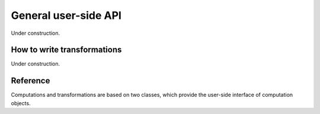General user-side API
=====================

Under construction.


.. _how-to-transformations:

How to write transformations
----------------------------

Under construction.


Reference
---------

Computations and transformations are based on two classes, which provide the user-side interface of computation objects.

.. py:module:: tigger.core

.. py:class:: Computation(ctx, debug=False)

	Creates a computation class and performs basic initialization for the CLUDA context ``ctx``.
	Note that the computation is unusable until :py:func:`prepare` or :py:func:`prepare_for` is called.
	If ``debug`` is ``True``, a couple of additional checks will be performed in runtime during preparation and calls to computation.

	.. py:method:: connect(tr, array_arg, new_array_args, new_scalar_args=None)

		Connects a :py:class:`Transformation` instance to the computation.
		After the successful connection the computation has to be prepared again.

		:param array_arg: name of the leaf computation parameter to connect to.
		:param new_array_args: list of the names for the new leaf array parameters.
		:param new_scalar_args: list of the names for the new leaf scalar parameters.

	.. py:method:: prepare(**kwds)

		Prepare the computation based on the given basis parameters.

	.. py:method:: prepare_for(*args)

		Prepare the computation so that it could run with the ``args`` supplied to :py:meth:`__call__`.

	.. py:method:: __call__(*args)

		Execute computation with given arguments.
		The order and types of arguments are defined by the base computation and connected transformations.
		The signature can be also viewed by means of :py:meth:`signature_str`.

	.. py:method:: signature_str()

		Returns a string with the signature of the computation, containing argument names, types and shapes (in case of arrays).

.. py:class:: Transformation(load=1, store=1, parameters=0, derive_s_from_lp=None,         derive_lp_from_s=None, derive_l_from_sp=None, derive_sp_from_l=None, code="${store.s1}(${load.l1});")

		Creates an elementwise transformation.

		:param load: number of input array values.
		:param store: number of output array values.
		:param parameters: number of scalar parameters for the transformation.
		:param derive_s_from_lp: a function taking ``load`` + ``parameters`` dtype parameters and returning list with ``store`` dtypes.
			Used to derive types in the transformation tree after call to :py:meth:`Computation.prepare_for` when the transformation is connected to the input argument.
		:param derive_lp_from_s: a function taking ``store`` dtype parameters and returning tuple of two lists with ``load`` and ``parameters`` dtypes.
			Used to derive types in the transformation tree after call to :py:meth:`Computation.prepare` when the transformation is connected to the input argument.
		:param derive_l_from_sp: a function taking ``store`` + ``parameters`` dtype parameters and returning list with ``load`` dtypes.
			Used to derive types in the transformation tree after call to :py:meth:`Computation.prepare_for` when the transformation is connected to the output argument.
		:param derive_sp_from_l: a function taking ``load`` dtype parameters and returning tuple of two lists with ``store`` and ``parameters`` dtypes.
			Used to derive types in the transformation tree after call to :py:meth:`Computation.prepare` when the transformation is connected to the output argument.
		:param code: template source with the transformation code.
			See :ref:`How to write transformations <how-to-transformations>` section for details.
